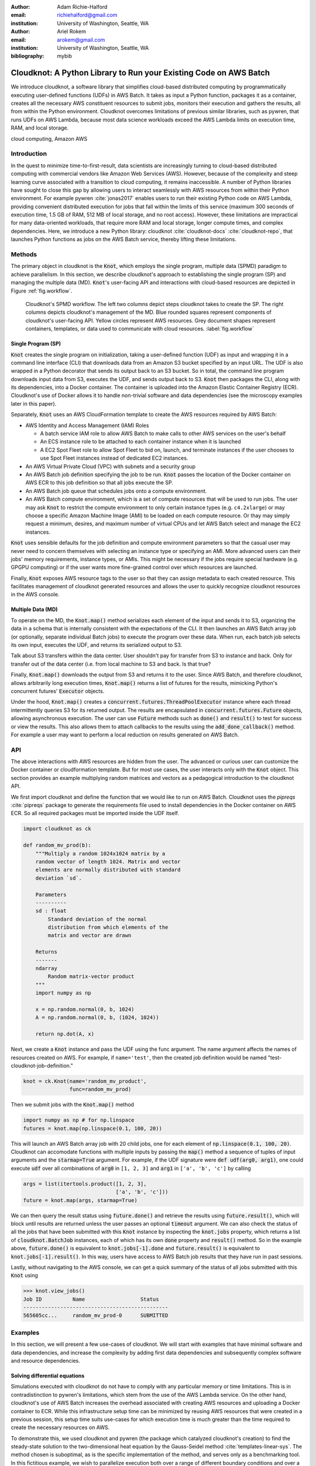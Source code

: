 :author: Adam Richie-Halford
:email: richiehalford@gmail.com
:institution: University of Washington, Seattle, WA

:author: Ariel Rokem
:email: arokem@gmail.com
:institution: University of Washington, Seattle, WA

:bibliography: mybib

------------------------------------------------------------------
Cloudknot: A Python Library to Run your Existing Code on AWS Batch 
------------------------------------------------------------------

.. class:: abstract

   We introduce cloudknot, a software library that simplifies
   cloud-based distributed computing by programmatically executing
   user-defined functions (UDFs) in AWS Batch. It takes as input
   a Python function, packages it as a container, creates all the
   necessary AWS constituent resources to submit jobs, monitors their
   execution and gathers the results, all from within the Python
   environment. Cloudknot overcomes limitations of previous similar
   libraries, such as pywren, that runs UDFs on AWS Lambda, because most
   data science workloads exceed the AWS Lambda limits on execution
   time, RAM, and local storage.

.. class:: keywords

   cloud computing, Amazon AWS


Introduction
------------

|warning| In the quest to minimize time-to-first-result, data scientists
are increasingly turning to cloud-based distributed computing with
commercial vendors like Amazon Web Services (AWS). However, because of
the complexity and steep learning curve associated with a transition to
cloud computing, it remains inaccessible. A number of Python libraries
have sought to close this gap by allowing users to interact seamlessly
with AWS resources from within their Python environment. For example
pywren :cite:`jonas2017` enables users to run their existing Python
code on AWS Lambda, providing convenient distributed execution for
jobs that fall within the limits of this service (maximum 300 seconds
of execution time, 1.5 GB of RAM, 512 MB of local storage, and no
root access). However, these limitations are impractical for many
data-oriented workloads, that require more RAM and local storage, longer
compute times, and complex dependencies. Here, we introduce a new Python
library: cloudknot :cite:`cloudknot-docs` :cite:`cloudknot-repo`, that
launches Python functions as jobs on the AWS Batch service, thereby
lifting these limitations. |warning|


Methods
-------

The primary object in cloudknot is the :code:`Knot`, which employs the
single program, multiple data (SPMD) paradigm to achieve parallelism.
In this section, we describe cloudknot's approach to establishing the
single program (SP) and managing the multiple data (MD). :code:`Knot`'s
user-facing API and interactions with cloud-based resources are depicted
in Figure :ref:`fig.workflow`.

.. figure:: figures/cloudknot_workflow.pdf

   Cloudknot's SPMD workflow. The left two columns depict steps
   cloudknot takes to create the SP. The right columns depicts
   cloudknot's management of the MD. Blue rounded squares represent
   components of cloudknot's user-facing API. Yellow circles represent
   AWS resources. Grey document shapes represent containers,
   templates, or data used to communicate with cloud resources.
   :label:`fig.workflow`


Single Program (SP)
~~~~~~~~~~~~~~~~~~~

:code:`Knot` creates the single program on initialization, taking a
user-defined function (UDF) as input and wrapping it in a command line
interface (CLI) that downloads data from an Amazon S3 bucket specified
by an input URL. The UDF is also wrapped in a Python decorator that
sends its output back to an S3 bucket. So in total, the command line
program downloads input data from S3, executes the UDF, and sends
output back to S3. :code:`Knot` then packages the CLI, along with its
dependencies, into a Docker container. The container is uploaded into
the Amazon Elastic Container Registry (ECR). Cloudknot's use of Docker
allows it to handle non-trivial software and data dependencies (see the
microscopy examples later in this paper).

Separately, :code:`Knot` uses an AWS CloudFormation template to create
the AWS resources required by AWS Batch:

- AWS Identity and Access Management (IAM) Roles

  - A batch service IAM role to allow AWS Batch to make calls to other
    AWS services on the user's behalf

  - An ECS instance role to be attached to each container instance when
    it is launched

  - A EC2 Spot Fleet role to allow Spot Fleet to bid on, launch, and
    terminate instances if the user chooses to use Spot Fleet instances
    instead of dedicated EC2 instances.

- An AWS Virtual Private Cloud (VPC) with subnets and a security group

- An AWS Batch job definition specifying the job to be run. :code:`Knot`
  passes the location of the Docker container on AWS ECR to this job
  definition so that all jobs execute the SP.

- An AWS Batch job queue that schedules jobs onto a compute environment.

- An AWS Batch compute environment, which is a set of compute resources
  that will be used to run jobs. The user may ask :code:`Knot` to
  restrict the compute environment to only certain instance types (e.g.
  ``c4.2xlarge``) or may choose a specific Amazon Machine Image (AMI)
  to be loaded on each compute resource. Or thay may simply request a
  minimum, desires, and maximum number of virtual CPUs and let AWS Batch
  select and manage the EC2 instances.

:code:`Knot` uses sensible defaults for the job definition and compute
environment parameters so that the casual user may never need to concern
themselves with selecting an instance type or specifying an AMI. More
advanced users can their jobs' memory requirements, instance types, or
AMIs. This might be necessary if the jobs require special hardware (e.g.
GPGPU computing) or if the user wants more fine-grained control over
which resources are launched.

Finally, :code:`Knot` exposes AWS resource tags to the user so that
they can assign metadata to each created resource. This facilitates
management of cloudknot generated resources and allows the user to
quickly recognize cloudknot resources in the AWS console.


Multiple Data (MD)
~~~~~~~~~~~~~~~~~~

To operate on the MD, the :code:`Knot.map()` method serializes each
element of the input and sends it to S3, organizing the data in a schema
that is internally consistent with the expectations of the CLI. It then
launches an AWS Batch array job (or optionally, separate individual
Batch jobs) to execute the program over these data. When run, each batch
job selects its own input, executes the UDF, and returns its serialized
output to S3.

|warning| Talk about S3 transfers within the data center. User shouldn't
pay for transfer from S3 to instance and back. Only for transfer out of
the data center (i.e. from local machine to S3 and back. Is that true?
|warning|

Finally, :code:`Knot.map()` downloads the output from S3 and returns
it to the user. Since AWS Batch, and therefore cloudknot, allows
arbitrarily long execution times, :code:`Knot.map()` returns a list
of futures for the results, mimicking Python's concurrent futures'
:code:`Executor` objects.

Under the hood, :code:`Knot.map()` creates a
:code:`concurrent.futures.ThreadPoolExecutor` instance where each
thread intermittently queries S3 for its returned output. The results
are encapsulated in :code:`concurrent.futures.Future` objects, allowing
asynchronous execution. The user can use :code:`Future` methods such
as :code:`done()` and :code:`result()` to test for success or view the
results. This also allows them to attach callbacks to the results using
the :code:`add_done_callback()` method. For example a user may want to
perform a local reduction on results generated on AWS Batch.


API
---

The above interactions with AWS resources are hidden from the user.
The advanced or curious user can customize the Docker container or
cloudformation template. But for most use cases, the user interacts
only with the :code:`Knot` object. This section provides an example
multiplying random matrices and vectors as a pedagogical introduction to
the cloudknot API.

We first import cloudknot and define the function that we would like to
run on AWS Batch. Cloudknot uses the `pipreqs` :cite:`pipreqs` package
to generate the requirements file used to install dependencies in the
Docker container on AWS ECR. So all required packages must be imported
inside the UDF itself.

.. code-block:: python

   import cloudknot as ck

   def random_mv_prod(b):
       """Multiply a random 1024x1024 matrix by a
       random vector of length 1024. Matrix and vector
       elements are normally distributed with standard
       deviation `sd`.

       Parameters
       ----------
       sd : float
           Standard deviation of the normal
           distribution from which elements of the
           matrix and vector are drawn

       Returns
       -------
       ndarray
           Random matrix-vector product
       """
       import numpy as np

       x = np.random.normal(0, b, 1024)
       A = np.random.normal(0, b, (1024, 1024))

       return np.dot(A, x)

Next, we create a :code:`Knot` instance and pass the UDF using the func
argument. The name argument affects the names of resources created on
AWS. For example, if ``name='test'``, then the created job definition
would be named "test-cloudknot-job-definition."

.. code-block:: python

   knot = ck.Knot(name='random_mv_product',
                  func=random_mv_prod)

Then we submit jobs with the :code:`Knot.map()` method

.. code-block:: python

   import numpy as np # for np.linspace
   futures = knot.map(np.linspace(0.1, 100, 20))

This will launch an AWS Batch array job with 20 child jobs, one for each
element of :code:`np.linspace(0.1, 100, 20)`. Cloudknot can accomodate
functions with multiple inputs by passing the :code:`map()` method a
sequence of tuples of input arguments and the :code:`starmap=True`
argument. For example, if the UDF signature were :code:`def udf(arg0,
arg1)`, one could execute :code:`udf` over all combinations of
:code:`arg0` in ``[1, 2, 3]`` and :code:`arg1` in ``['a', 'b', 'c']``
by calling

.. code-block:: python

   args = list(itertools.product([1, 2, 3],
                                 ['a', 'b', 'c']))
   future = knot.map(args, starmap=True)

We can then query the result status using :code:`future.done()`
and retrieve the results using :code:`future.result()`, which
will block until results are returned unless the user passes an
optional :code:`timeout` argument. We can also check the status
of all the jobs that have been submitted with this :code:`Knot`
instance by inspecting the :code:`knot.jobs` property, which returns
a list of :code:`cloudknot.BatchJob` instances, each of which
has its own :code:`done` property and :code:`result()` method.
So in the example above, :code:`future.done()` is equivalent to
:code:`knot.jobs[-1].done` and :code:`future.result()` is equivalent to
:code:`knot.jobs[-1].result()`. In this way, users have access to AWS
Batch job results that they have run in past sessions.

Lastly, without navigating to the AWS console, we can get a quick
summary of the status of all jobs submitted with this :code:`Knot` using

.. code-block:: python

   >>> knot.view_jobs()
   Job ID          Name                  Status   
   -----------------------------------------------
   565605cc...     random_mv_prod-0      SUBMITTED


Examples
--------

In this section, we will present a few use-cases of cloudknot. We will
start with examples that have minimal software and data dependencies,
and increase the complexity by adding first data dependencies and
subsequently complex software and resource dependencies.


Solving differential equations
~~~~~~~~~~~~~~~~~~~~~~~~~~~~~~

|warning| Simulations executed with cloudknot do not have to comply with
any particular memory or time limitations. This is in contradistinction
to pywren's limitations, which stem from the use of the AWS Lambda
service. On the other hand, cloudknot's use of AWS Batch increases the
overhead associated with creating AWS resources and uploading a Docker
container to ECR. While this infrastructure setup time can be minimized
by reusing AWS resources that were created in a previous session, this
setup time suits use-cases for which execution time is much greater than
the time required to create the necessary resources on AWS.

To demonstrate this, we used cloudknot and pywren (the package which
catalyzed cloudknot's creation) to find the steady-state solution
to the two-dimensional heat equation by the Gauss-Seidel method
:cite:`templates-linear-sys`. The method chosen is suboptimal, as is the
specific implementation of the method, and serves only as a benchmarking
tool. In this fictitious example, we wish to parallelize execution both
over a range of different boundary conditions and over a range of grid
sizes.

|warning| First, we hold the grid size constant and parallelize over
different temperature constraints on one edge of the simulation grid.
We investigate the scaling of job execution time as a function of the
size of the argument array. In Figure :ref:`fig.nargsscaling` we
show the execution time as a function of the length of the argument
array. The default :code:`Knot` instance has a maximum of 256 vCPUs
in its compute environment and a desired vCPUs setting of 8. We
testing scaling using these default parameters and also using a custom
parameters with :code:`min_vcpus=512`, :code:`desired_vcpus=2048`, and
:code:`max_vcpus=4096`. These tests were also limited by the EC2 service
limits for our region and account, which vary by instance type but never
exceed 200 instances. The user interested in maximizing throughput
will need to request limit increases. Regardless of the :code:`Knot`
parameters, pywren outperformed cloudknot at all argument array sizes.

.. figure:: figures/nargsscaling.png

   Write caption. :label:`fig.nargsscaling`

In Figure :ref:`fig.syssizescaling`, we still parallelize over a range
of temperature constraints, but we do so for increasing grid sizes. Grid
sizes beyond 125 x 125 required an individual job execution time that
exceeded the AWS Lambda execution limit of 300s. So pywren was unable
to compute on the larger grid sizes. Before that, there is a crossover
point around 100 x 100 where cloudknot outperforms pywren.

.. figure:: figures/syssizescaling.png

   Write caption. :label:`fig.syssizescaling`

|warning| Taken together, Figures :ref:`fig.nargsscaling` and
:ref:`fig.syssizescaling` indicate that if a UDF can be executed
within AWS Lambda's execution time and memory limitations and does not
have software and data dependencies that would prohibit the useing
pywren, it should be parallelized on AWS using pywren rather than
cloudknot. However, when similations are too large or complicated to fit
well into pywren's stateless function framework, cloudknot simplifies
their distributed execution on AWS. Pywren's authors note that the AWS
Lambda limits are not fixed and are likely to improve. We agree and note
only that EC2 and AWS Batch limitations are likely to improve alongside
the Lambda increases. It is likely that there will always exist
scientific workloads in the region between the two sets of limitations.
|warning|


Data Dependencies: Analysis of magnetic resonance imaging data
~~~~~~~~~~~~~~~~~~~~~~~~~~~~~~~~~~~~~~~~~~~~~~~~~~~~~~~~~~~~~~~

Because cloudknot is run on the standard AWS infrastructure, it allows
specification of complex and large data dependencies. Dependency of
individual tasks on data can be addressed by preloading the data into
object storage on S3, and the downloading of individual bits of data
needed to complete each task into the individual worker machines.

As an example, we implemented a pipeline for analysis of human MRI
data. Human MRI data is a good use-case for a system such as cloudknot,
because much of the analysis in computational pipelines that analyze
this type of data proceeds in an embarassingly parallel manner: even for
large data-sets with multiple subjects, a large part of the analysis is
conducted first at the level of each individual brain, and aggregation
of information across brains is typically done after many preprocessing
and analysis stages are done at the level of each individual.

For example, diffusion MRI (dMRI) is a method that measures the
properties of the connections between different regions of the brain.
Over the last few decades, this method has been used to establish the
role of these connections in many different cognitive and behavioral
properties of the human brain, and to delineate the role that the
biology of these connections plays in neurological and psychiatric
disorders [XXX]. Because of the interest in these connections, several
large consortium efforts for data collection have aggregated large
datasets of human dMRI data from multiple different subjects.

In analysis of dMRI data, the first few steps are done at the
individual level: selection of regions of interest within each image,
denoising and initial modeling of the data. These are the steps that
were implemented in the pipeline that we used in a previous study
:cite:`mehta2017comparative`, and we reused this pipeline in the
current study. This allows us to compare the performance of cloudknot
directly against the performance of several alternative systems
for distributed computing that were studied in our previous work:
Spark :cite:`Zaharia2010-rp`, Myria :cite:`Halperin2014-vu` and Dask
:cite:`Rocklin2015-ra`

In cloudknot, we used the reference implementation from a previous
study written in Python and using methods implemented in Python and
Cython in Dipy :cite:`Garyfallidis2014`. In contrast to all of these
other systems, essentially no changes had to be made to the reference
implementation when using cloudknot, except to download data from S3
into the individual instances. Parallelization was implemented only at
the level of individual subjects, and a naive serial approach was taken
at the level of each individual.

As expected, with a small number of subjects this reference
implementation is significantly slower with cloudknot compared with the
parallelized implementation in these other systems. But the relative
advantage of these systems diminshes substantially as the number of
subjects grows larger (Figure XXX), and the benefits of parallelization
across subjects starts to be more substantial.

Two important caveats to this analysis: the first is that the analysis
with the other systems was all conducted on a 16-node cluster (each node
was an AWS r3.2xlarge instance with 8 vCPUs). The benchmark code does
run faster with more nodes added to the cluster. Notably, even for the
largest amount of data (25 subjects) that was executed in cloudknot, AWS
chooses to deploy only two instances of the r4.16xlarge type -- each
with 64 vCPUs and 488 GB of RAM. In terms of RAM, this is the equivalent
of a 16 node cluster of r3.2xlarge, but the number of CPUs deployed to
the task is much half. The other is that that the timing data for the
other systems is from early 2017, and some of these systems have evolved
and improved since.


Data and software dependencies: analysis of microscopy data
~~~~~~~~~~~~~~~~~~~~~~~~~~~~~~~~~~~~~~~~~~~~~~~~~~~~~~~~~~~~~

The MRI example demonstrates the use of a large and rather complex
dataset. In addition, cloudknot can manage complex software
dependencies. Researchers in cell biology, molecular engineering
and nano-engineering are also increasingly relying on methods that
generate large amounts of data and on analysis that requires large
amounts of compute power. For example, in experiments that evaluate
the mobility of synthetically designed nano-particles in biological
tissue :cite:`Nance2017-xp`, :cite:`Nance2012-nu`, researchers may
record movies of microscopic images of the tissue at high spatial and
temporal resolution and with wide field of view, resulting in large
amounts image data, often stored in multiple large image files. To
analyze these experiments, researchers rely on software implemented
in ImageJ for particle segmentation and tracking, such as TrackMate
:cite:`Tinevez2017-ti`. However, when applied to large amounts of data,
using TrackMate serially in each experiment can be prohibitively time
consuming. One solution is to divide the movies spatially into smaller
field of view movies, and analyze them in parallel :cite:`Curtis2018`.

Another field that has seen a dramatic increase in data volumes is the
field of cell biology and molecular engineering. These fields often rely
on the ImageJ software. This software, written in Java, can be scripted
using Jython. However, this requires installation of the ImageJ Jython
run-time.
Because cloudknot relies on docker, this installation can be managed
using the command line interface (i.e. :code:`wget`). Once a docker
image is created that contains the software dependencies for a
particular analysis, Python code can be written on top of it to execute
system calls that will run the analysis. This is the approach taken
here. We do not provide a quantitative benchmark for this example.

Because of the data size in this case, a custom AMI had to be created
from the AWS Batch AMI, that includes a larger volume (Batch AMI volumes
are limited to XXX GB of disk-space).

In summary: rather complex sets of dependencies both in terms of the
software required, as well as the data and resources that are required
can be managed with the combination of docker, AWS and cloudknot, but
putting together such combinations may require more work and more
expertise in managing each of these parts.


Conclusion
----------

|warning| Because cloudknot's approach favors "embarrassingly parallel"
applications, one should expect near-linear scaling with an additional
fixed overhead for creating AWS resources and transmitting results
through S3. We show near-linear scaling for a scientific use-case:
analysis of human brain MRI data. This use-case demonstrates that
cloudknot does not introduce undue overhead burden, exploiting the
scaling efficiency of underlying AWS Batch infrastructure.

Cloudknot simplifies cloud-based distributed computing by
programmatically executing UDFs in AWS Batch. This lowers the barrier to
cloud computing and allows users to launch massive compute workloads at
scale from within their Python environment. |warning|


Acknowledgements
----------------
This work was funded through a grant from the Gordon & Betty Moore
Foundation and the Alfred P. Sloan Foundation to the University of
Washington eScience Institute. Thanks to Chad Curtis and Elizabth Nance
for the collaboration on the implementation of a cloudknot pipeline for
analysis of microscopy data.


References
----------

.. |warning| image:: figures/warning.jpg
             :scale: 3%
